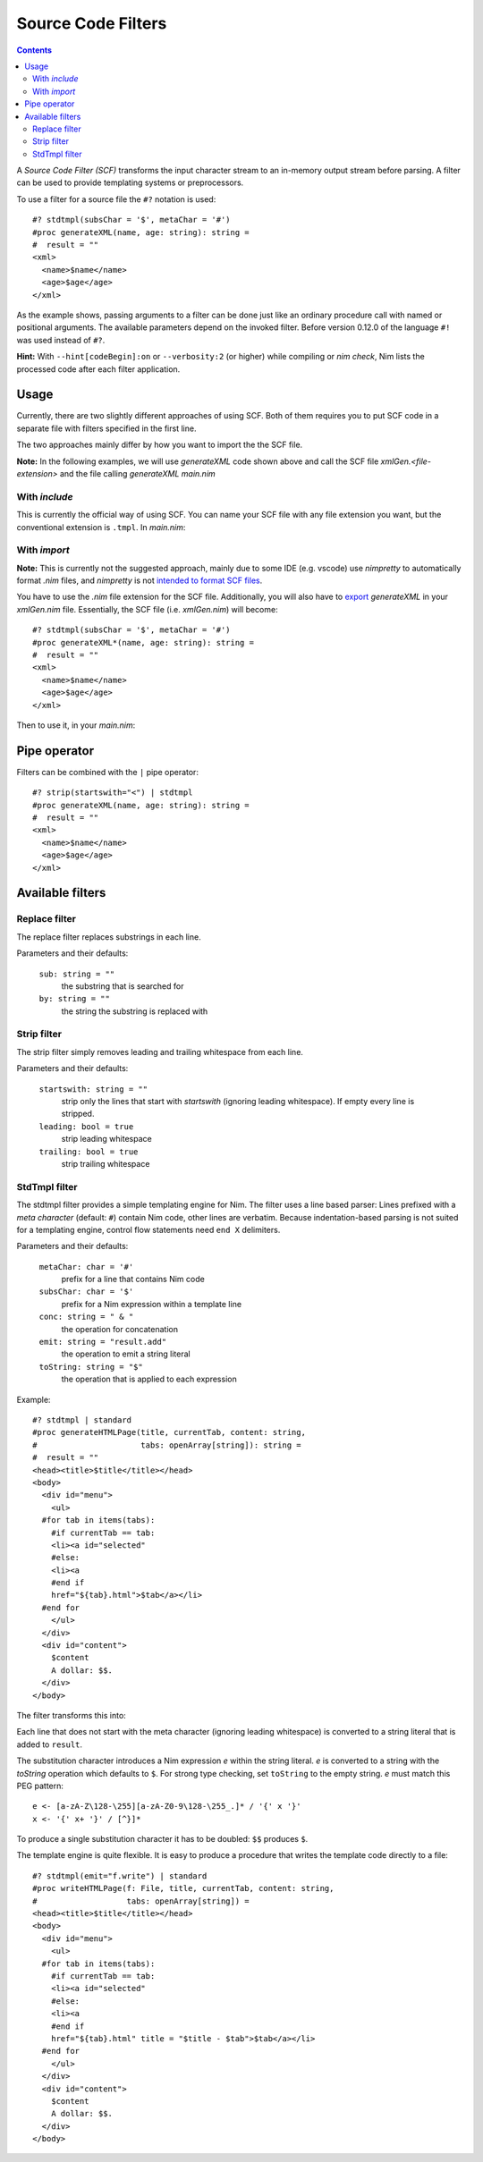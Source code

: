 ===================
Source Code Filters
===================

.. contents::

A `Source Code Filter (SCF)`  transforms the input character stream to an in-memory
output stream before parsing. A filter can be used to provide templating
systems or preprocessors.

To use a filter for a source file the ``#?`` notation is used::

  #? stdtmpl(subsChar = '$', metaChar = '#')
  #proc generateXML(name, age: string): string =
  #  result = ""
  <xml>
    <name>$name</name>
    <age>$age</age>
  </xml>

As the example shows, passing arguments to a filter can be done
just like an ordinary procedure call with named or positional arguments. The
available parameters depend on the invoked filter. Before version 0.12.0 of
the language ``#!`` was used instead of ``#?``.

**Hint:** With ``--hint[codeBegin]:on`` or ``--verbosity:2``
(or higher) while compiling or `nim check`, Nim lists the processed code after
each filter application.

Usage
=====

Currently, there are two slightly different approaches of using SCF. Both of them
requires you to put SCF code in a separate file with filters specified in the first line. 

The two approaches mainly differ by how you want to import the the SCF file.

**Note:** In the following examples, we will use `generateXML` code shown above
and call the SCF file `xmlGen.<file-extension>` and the file calling `generateXML` `main.nim`

With `include`
-------------

This is currently the official way of using SCF.
You can name your SCF file with any file extension you want, but the conventional extension is  ``.tmpl``.
In `main.nim`:

.. code-block:: nim
  include "xmlGen.tmpl"
  
  echo generateXML("John Smith","42")


With `import`
-------------

**Note:** This is currently not the suggested approach, mainly due to some IDE (e.g. vscode) use `nimpretty` to 
automatically format `.nim` files, and `nimpretty` is not `intended to format SCF files <https://github.com/nim-lang/Nim/issues/9384>`_.

You have to use the `.nim` file extension for the SCF file. Additionally, you will also have to 
`export <https://nim-lang.org/docs/manual.html#procedures-export-marker>`_ `generateXML` in your `xmlGen.nim` file. 
Essentially, the SCF file (i.e. `xmlGen.nim`) will become::

  #? stdtmpl(subsChar = '$', metaChar = '#')
  #proc generateXML*(name, age: string): string =
  #  result = ""
  <xml>
    <name>$name</name>
    <age>$age</age>
  </xml>

Then to use it, in your `main.nim`:

.. code-block:: nim
  import xmlGen
  
  echo generateXML("John Smith","42")


Pipe operator
=============

Filters can be combined with the ``|`` pipe operator::

  #? strip(startswith="<") | stdtmpl
  #proc generateXML(name, age: string): string =
  #  result = ""
  <xml>
    <name>$name</name>
    <age>$age</age>
  </xml>


Available filters
=================

Replace filter
--------------

The replace filter replaces substrings in each line.

Parameters and their defaults:

  ``sub: string = ""``
    the substring that is searched for

  ``by: string = ""``
    the string the substring is replaced with


Strip filter
------------

The strip filter simply removes leading and trailing whitespace from
each line.

Parameters and their defaults:

  ``startswith: string = ""``
    strip only the lines that start with *startswith* (ignoring leading
    whitespace). If empty every line is stripped.

  ``leading: bool = true``
    strip leading whitespace

  ``trailing: bool = true``
    strip trailing whitespace


StdTmpl filter
--------------

The stdtmpl filter provides a simple templating engine for Nim. The
filter uses a line based parser: Lines prefixed with a *meta character*
(default: ``#``) contain Nim code, other lines are verbatim. Because
indentation-based parsing is not suited for a templating engine, control flow
statements need ``end X`` delimiters.

Parameters and their defaults:

  ``metaChar: char = '#'``
    prefix for a line that contains Nim code

  ``subsChar: char = '$'``
    prefix for a Nim expression within a template line

  ``conc: string = " & "``
    the operation for concatenation

  ``emit: string = "result.add"``
    the operation to emit a string literal

  ``toString: string = "$"``
    the operation that is applied to each expression

Example::

  #? stdtmpl | standard
  #proc generateHTMLPage(title, currentTab, content: string,
  #                      tabs: openArray[string]): string =
  #  result = ""
  <head><title>$title</title></head>
  <body>
    <div id="menu">
      <ul>
    #for tab in items(tabs):
      #if currentTab == tab:
      <li><a id="selected"
      #else:
      <li><a
      #end if
      href="${tab}.html">$tab</a></li>
    #end for
      </ul>
    </div>
    <div id="content">
      $content
      A dollar: $$.
    </div>
  </body>

The filter transforms this into:

.. code-block:: nim
  proc generateHTMLPage(title, currentTab, content: string,
                        tabs: openArray[string]): string =
    result = ""
    result.add("<head><title>" & $(title) & "</title></head>\n" &
      "<body>\n" &
      "  <div id=\"menu\">\n" &
      "    <ul>\n")
    for tab in items(tabs):
      if currentTab == tab:
        result.add("    <li><a id=\"selected\" \n")
      else:
        result.add("    <li><a\n")
      #end
      result.add("    href=\"" & $(tab) & ".html\">" & $(tab) & "</a></li>\n")
    #end
    result.add("    </ul>\n" &
      "  </div>\n" &
      "  <div id=\"content\">\n" &
      "    " & $(content) & "\n" &
      "    A dollar: $.\n" &
      "  </div>\n" &
      "</body>\n")


Each line that does not start with the meta character (ignoring leading
whitespace) is converted to a string literal that is added to ``result``.

The substitution character introduces a Nim expression *e* within the
string literal. *e* is converted to a string with the *toString* operation
which defaults to ``$``. For strong type checking, set ``toString`` to the
empty string. *e* must match this PEG pattern::

  e <- [a-zA-Z\128-\255][a-zA-Z0-9\128-\255_.]* / '{' x '}'
  x <- '{' x+ '}' / [^}]*

To produce a single substitution character it has to be doubled: ``$$``
produces ``$``.

The template engine is quite flexible. It is easy to produce a procedure that
writes the template code directly to a file::

  #? stdtmpl(emit="f.write") | standard
  #proc writeHTMLPage(f: File, title, currentTab, content: string,
  #                   tabs: openArray[string]) =
  <head><title>$title</title></head>
  <body>
    <div id="menu">
      <ul>
    #for tab in items(tabs):
      #if currentTab == tab:
      <li><a id="selected"
      #else:
      <li><a
      #end if
      href="${tab}.html" title = "$title - $tab">$tab</a></li>
    #end for
      </ul>
    </div>
    <div id="content">
      $content
      A dollar: $$.
    </div>
  </body>
